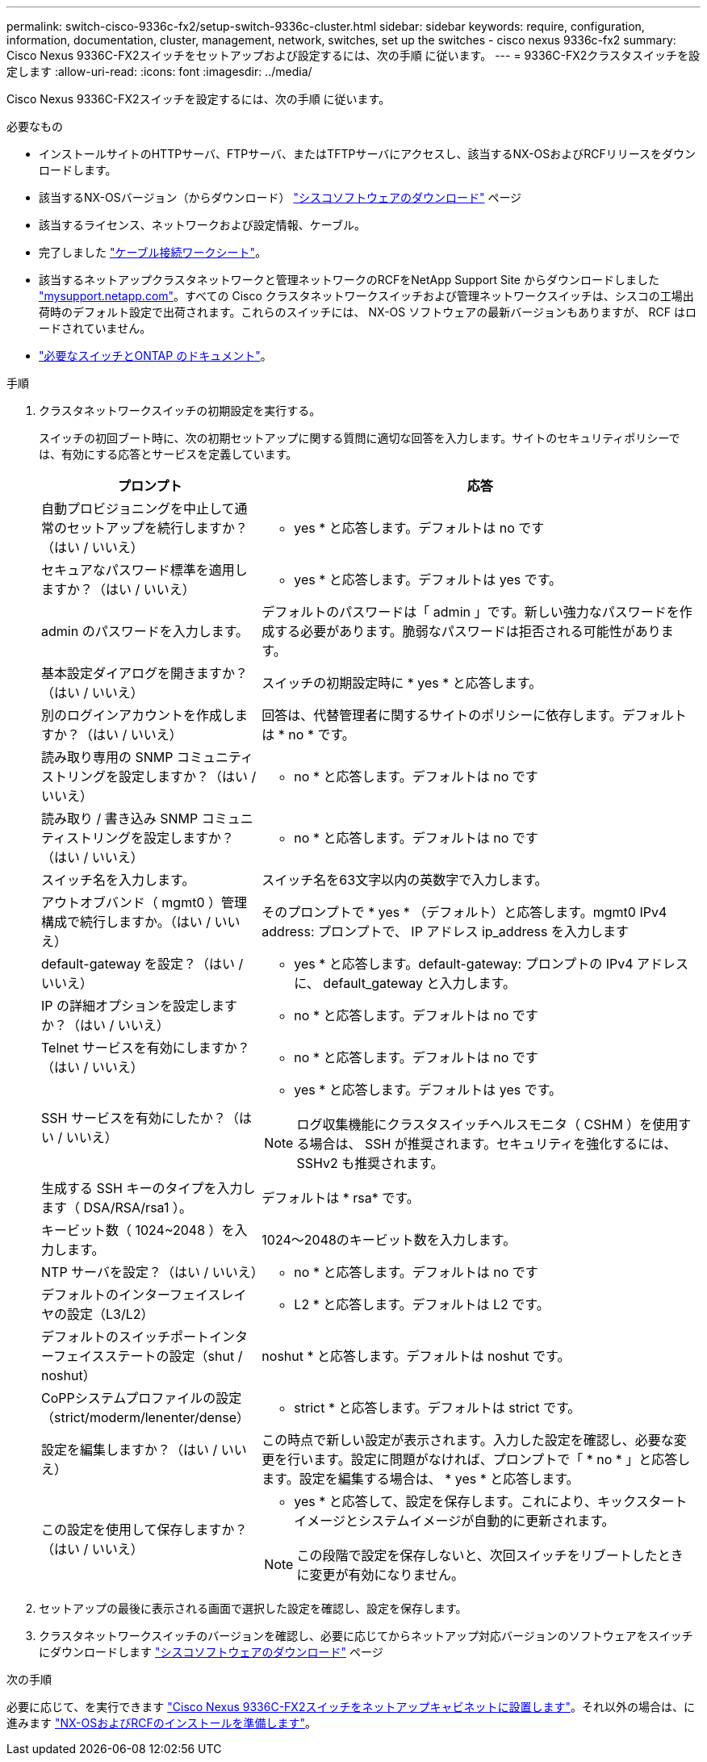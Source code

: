 ---
permalink: switch-cisco-9336c-fx2/setup-switch-9336c-cluster.html 
sidebar: sidebar 
keywords: require, configuration, information, documentation, cluster, management, network, switches, set up the switches - cisco nexus 9336c-fx2 
summary: Cisco Nexus 9336C-FX2スイッチをセットアップおよび設定するには、次の手順 に従います。 
---
= 9336C-FX2クラスタスイッチを設定します
:allow-uri-read: 
:icons: font
:imagesdir: ../media/


[role="lead"]
Cisco Nexus 9336C-FX2スイッチを設定するには、次の手順 に従います。

.必要なもの
* インストールサイトのHTTPサーバ、FTPサーバ、またはTFTPサーバにアクセスし、該当するNX-OSおよびRCFリリースをダウンロードします。
* 該当するNX-OSバージョン（からダウンロード） https://software.cisco.com/download/home["シスコソフトウェアのダウンロード"^] ページ
* 該当するライセンス、ネットワークおよび設定情報、ケーブル。
* 完了しました link:setup-worksheet-9336c-cluster.html["ケーブル接続ワークシート"]。
* 該当するネットアップクラスタネットワークと管理ネットワークのRCFをNetApp Support Site からダウンロードしました http://mysupport.netapp.com/["mysupport.netapp.com"^]。すべての Cisco クラスタネットワークスイッチおよび管理ネットワークスイッチは、シスコの工場出荷時のデフォルト設定で出荷されます。これらのスイッチには、 NX-OS ソフトウェアの最新バージョンもありますが、 RCF はロードされていません。
* link:required-documentation-9336c-cluster.html["必要なスイッチとONTAP のドキュメント"]。


.手順
. クラスタネットワークスイッチの初期設定を実行する。
+
スイッチの初回ブート時に、次の初期セットアップに関する質問に適切な回答を入力します。サイトのセキュリティポリシーでは、有効にする応答とサービスを定義しています。

+
[cols="1,2"]
|===
| プロンプト | 応答 


 a| 
自動プロビジョニングを中止して通常のセットアップを続行しますか？（はい / いいえ）
 a| 
* yes * と応答します。デフォルトは no です



 a| 
セキュアなパスワード標準を適用しますか？（はい / いいえ）
 a| 
* yes * と応答します。デフォルトは yes です。



 a| 
admin のパスワードを入力します。
 a| 
デフォルトのパスワードは「 admin 」です。新しい強力なパスワードを作成する必要があります。脆弱なパスワードは拒否される可能性があります。



 a| 
基本設定ダイアログを開きますか？（はい / いいえ）
 a| 
スイッチの初期設定時に * yes * と応答します。



 a| 
別のログインアカウントを作成しますか？（はい / いいえ）
 a| 
回答は、代替管理者に関するサイトのポリシーに依存します。デフォルトは * no * です。



 a| 
読み取り専用の SNMP コミュニティストリングを設定しますか？（はい / いいえ）
 a| 
* no * と応答します。デフォルトは no です



 a| 
読み取り / 書き込み SNMP コミュニティストリングを設定しますか？（はい / いいえ）
 a| 
* no * と応答します。デフォルトは no です



 a| 
スイッチ名を入力します。
 a| 
スイッチ名を63文字以内の英数字で入力します。



 a| 
アウトオブバンド（ mgmt0 ）管理構成で続行しますか。（はい / いいえ）
 a| 
そのプロンプトで * yes * （デフォルト）と応答します。mgmt0 IPv4 address: プロンプトで、 IP アドレス ip_address を入力します



 a| 
default-gateway を設定？（はい / いいえ）
 a| 
* yes * と応答します。default-gateway: プロンプトの IPv4 アドレスに、 default_gateway と入力します。



 a| 
IP の詳細オプションを設定しますか？（はい / いいえ）
 a| 
* no * と応答します。デフォルトは no です



 a| 
Telnet サービスを有効にしますか？（はい / いいえ）
 a| 
* no * と応答します。デフォルトは no です



 a| 
SSH サービスを有効にしたか？（はい / いいえ）
 a| 
* yes * と応答します。デフォルトは yes です。


NOTE: ログ収集機能にクラスタスイッチヘルスモニタ（ CSHM ）を使用する場合は、 SSH が推奨されます。セキュリティを強化するには、 SSHv2 も推奨されます。



 a| 
生成する SSH キーのタイプを入力します（ DSA/RSA/rsa1 ）。
 a| 
デフォルトは * rsa* です。



 a| 
キービット数（ 1024~2048 ）を入力します。
 a| 
1024～2048のキービット数を入力します。



 a| 
NTP サーバを設定？（はい / いいえ）
 a| 
* no * と応答します。デフォルトは no です



 a| 
デフォルトのインターフェイスレイヤの設定（L3/L2）
 a| 
* L2 * と応答します。デフォルトは L2 です。



 a| 
デフォルトのスイッチポートインターフェイスステートの設定（shut / noshut）
 a| 
noshut * と応答します。デフォルトは noshut です。



 a| 
CoPPシステムプロファイルの設定（strict/moderm/lenenter/dense）
 a| 
* strict * と応答します。デフォルトは strict です。



 a| 
設定を編集しますか？（はい / いいえ）
 a| 
この時点で新しい設定が表示されます。入力した設定を確認し、必要な変更を行います。設定に問題がなければ、プロンプトで「 * no * 」と応答します。設定を編集する場合は、 * yes * と応答します。



 a| 
この設定を使用して保存しますか？（はい / いいえ）
 a| 
* yes * と応答して、設定を保存します。これにより、キックスタートイメージとシステムイメージが自動的に更新されます。


NOTE: この段階で設定を保存しないと、次回スイッチをリブートしたときに変更が有効になりません。

|===
. セットアップの最後に表示される画面で選択した設定を確認し、設定を保存します。
. クラスタネットワークスイッチのバージョンを確認し、必要に応じてからネットアップ対応バージョンのソフトウェアをスイッチにダウンロードします https://software.cisco.com/download/home["シスコソフトウェアのダウンロード"^] ページ


.次の手順
必要に応じて、を実行できます link:install-switch-and-passthrough-panel-9336c-cluster.html["Cisco Nexus 9336C-FX2スイッチをネットアップキャビネットに設置します"]。それ以外の場合は、に進みます link:install-nxos-overview-9336c-cluster.html["NX-OSおよびRCFのインストールを準備します"]。
